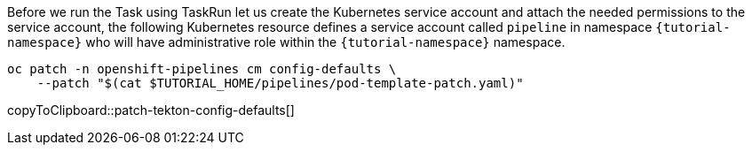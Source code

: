 Before we run the Task using TaskRun let us create the Kubernetes service account and attach the needed permissions to the service account, the following Kubernetes resource defines a service account called `pipeline` in namespace `{tutorial-namespace}` who will have administrative role within the `{tutorial-namespace}` namespace.

[source,bash,subs="+macros,+attributes"]
-----
oc patch -n openshift-pipelines cm config-defaults \
    --patch "$(cat $TUTORIAL_HOME/pipelines/pod-template-patch.yaml)"
-----
copyToClipboard::patch-tekton-config-defaults[]
--
====
